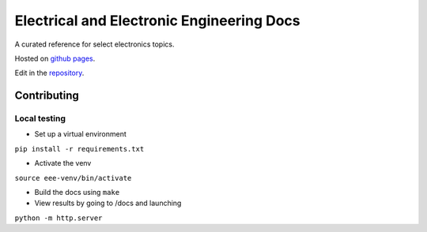 ==========================================
Electrical and Electronic Engineering Docs
==========================================
A curated reference for select electronics topics.

Hosted on `github pages <https://kaklin.github.io/eee-docs>`_.

Edit in the `repository <https://github.com/kaklin/eee-docs>`_.


Contributing
============


Local testing
-------------

- Set up a virtual environment 

``pip install -r requirements.txt``

- Activate the venv

``source eee-venv/bin/activate``

- Build the docs using ``make``
- View results by going to /docs and launching

``python -m http.server``